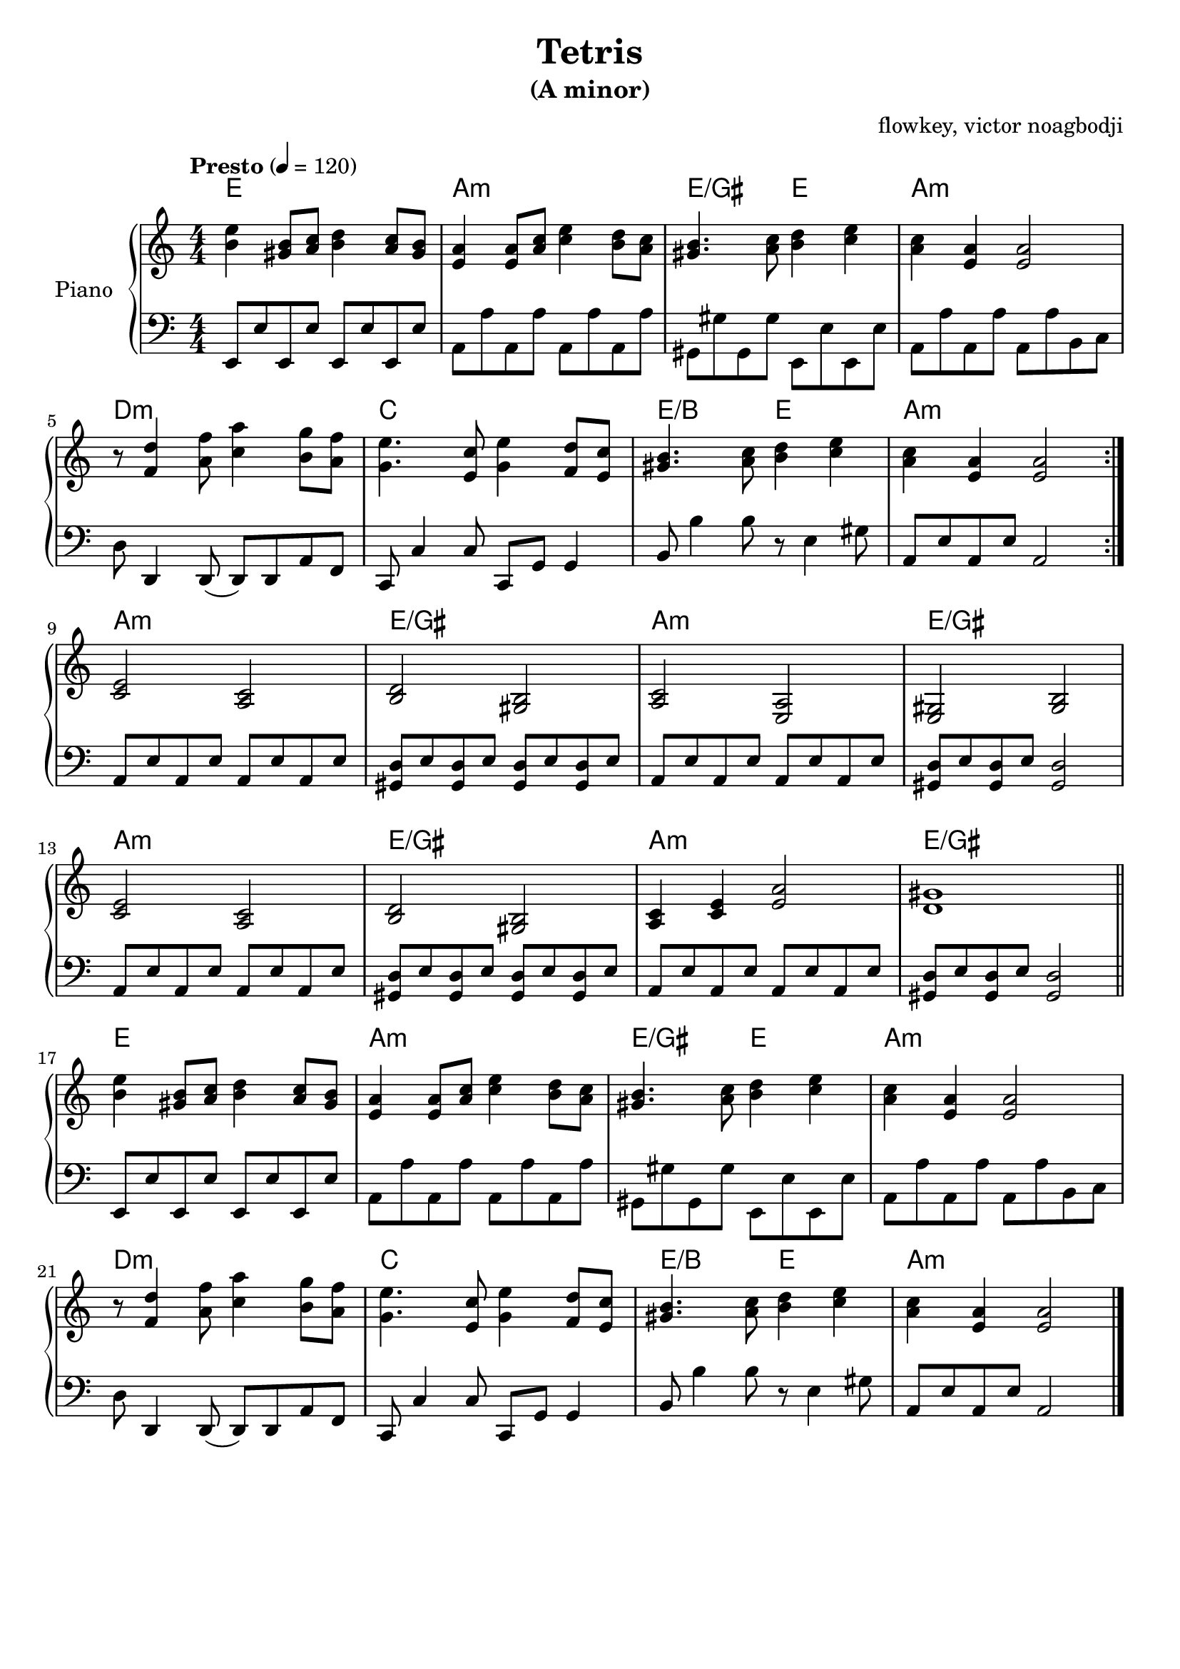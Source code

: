 % NOTE(victor): macOS builds are sort of old
% \version "2.22.0"
\version "2.20.0"

\header {
  title = "Tetris"
  subtitle = "(A minor)"
  composer = ""
  arranger = "flowkey, victor noagbodji"
  % Remove default LilyPond tagline
  tagline = ##f
}

global = {
  \key a \minor
  \numericTimeSignature
  \time 4/4
  \tempo "Presto" 4 = 120
}

chordnames = \chordmode {
  \global

  % NOTE(victor): chords - bars 1 - 8

  % NOTE(victor): it is ridiculous from a parsing perspective that
  % the chordmode block would also need the \repeat command
  \repeat volta 2 {
    e1 |
    a1:m |
    e2/gis e2 |
    a1:m
  
    \break
  
    d1:m |
    c1 |
    e2/b e2 |
    a1:m
  }

  \break

  % NOTE(victor): chords - bars 9 - 16

  a1:m |
  e1/gis |
  a1: m |
  e1/gis

  \break

  a1:m |
  e1/gis |
  a1:m |
  e1/gis

  \bar "||"
  
  \break

  % NOTE(victor): chords - bars 17 - 24

  e1 |
  a1:m |
  e2/gis e2 |
  a1:m

  \break

  d1:m |
  c1 |
  e2/b e2 |
  a1:m

  \bar "|."
}

right = \relative c'' {
  \global

  % NOTE(victor): right hand - bars 1 - 8

  \repeat volta 2 {
    <b e>4 <gis b>8[ <a c>8] <b d>4 <a c>8[ <gis b>8] |
    <e a>4 <e a>8[ <a c>8] <c e>4 <b d>8[ <a c>8] |
    <gis b>4. <a c>8 <b d>4 <c e>4 |
    <a c>4 <e a>4 <e a>2

    \break

    r8 <f d'>4 <a f'>8 <c a'>4 <b g'>8[ <a f'>8] |
    <g e'>4. <e c'>8 <g e'>4 <f d'>8[ <e c'>8] |
    <gis b>4. <a c>8 <b d>4 <c e>4 |
    <a c>4 <e a>4 <e a>2
  }
  
  \break

  % NOTE(victor): right hand - bars 9 - 16

  <c e>2 <a c>2 |
  <b d>2 <gis b>2 |
  <a c>2 <e a>2 |
  <e gis>2 <gis b>2

  \break

  <c e>2 <a c>2 |
  <b d>2 <gis b>2 |
  <a c>4 <c e>4 <e a>2 |
  <d gis>1

  \bar "||"
  
  \break

  % NOTE(victor): right hand - bars 17 - 24

  <b' e>4 <gis b>8[ <a c>8] <b d>4 <a c>8[ <gis b>8] |
  <e a>4 <e a>8[ <a c>8] <c e>4 <b d>8[ <a c>8] |
  <gis b>4. <a c>8 <b d>4 <c e>4 |
  <a c>4 <e a>4 <e a>2

  \break

  r8 <f d'>4 <a f'>8 <c a'>4 <b g'>8[ <a f'>8] |
  <g e'>4. <e c'>8 <g e'>4 <f d'>8[ <e c'>8] |
  <gis b>4. <a c>8 <b d>4 <c e>4 |
  <a c>4 <e a>4 <e a>2

  \bar "|."
}

left = \relative c, {
  \global

  % NOTE(victor): left hand - bars 1 - 8

  \repeat volta 2 {
    e8[ e'8 e,8 e'8] e,8[ e'8 e,8 e'8] |
    a,8[ a'8 a,8 a'8] a,8[ a'8 a,8 a'8] |
    gis,8_[ gis'8 gis,8 gis'8] e,8_[ e'8 e,8 e'8] |
    a,8[ a'8 a,8 a'8] a,8[ a'8 b,8 c8]

    \break

    d8 d,4 d8( d8[ ) d8 a'8 f8] |
    c8 c'4 c8 c,8[ g'8] g4 |
    b8 b'4 b8 r8 e,4 gis8 |
    a,8[ e'8 a,8 e'8] a,2
  }

  \break

  % NOTE(victor): left hand - bars 9 - 16

  a8[ e'8 a,8 e'8] a,8[ e'8 a,8 e'8] |
  <gis, d'>8[ e'8 <gis, d'>8 e'8] <gis, d'>8[ e'8 <gis, d'>8 e'8] |
  a,8[ e'8 a,8 e'8] a,8[ e'8 a,8 e'8] |
  <gis, d'>8[ e'8 <gis, d'>8 e'8] <gis, d'>2

  \break

  a8[ e'8 a,8 e'8] a,8[ e'8 a,8 e'8] |
  <gis, d'>8[ e'8 <gis, d'>8 e'8] <gis, d'>8[ e'8 <gis, d'>8 e'8] |
  a,8[ e'8 a,8 e'8] a,8[ e'8 a,8 e'8] |
  <gis, d'>8[ e'8 <gis, d'>8 e'8] <gis, d'>2

  \bar "||"

  \break

  % NOTE(victor): left hand - bars 17 - 24

  e8[ e'8 e,8 e'8] e,8[ e'8 e,8 e'8] |
  a,8[ a'8 a,8 a'8] a,8[ a'8 a,8 a'8] |
  gis,8_[ gis'8 gis,8 gis'8] e,8_[ e'8 e,8 e'8] |
  a,8[ a'8 a,8 a'8] a,8[ a'8 b,8 c8]

  \break

  d8 d,4 d8( d8[ ) d8 a'8 f8] |
  c8 c'4 c8 c,8[ g'8] g4 |
  b8 b'4 b8 r8 e,4 gis8 |
  a,8[ e'8 a,8 e'8] a,2

  \bar "|."
}

\score { 
  \new PianoStaff \with { instrumentName = "Piano" } <<
    \new ChordNames { 
     \chordnames 
    }
    \new Staff {
      \right
    }
    \new Staff {
      \clef bass \left 
    }
  >>
  
  \layout { }
  
  % NOTE(victor): midi output might not work everywhere
  \midi { }
}
